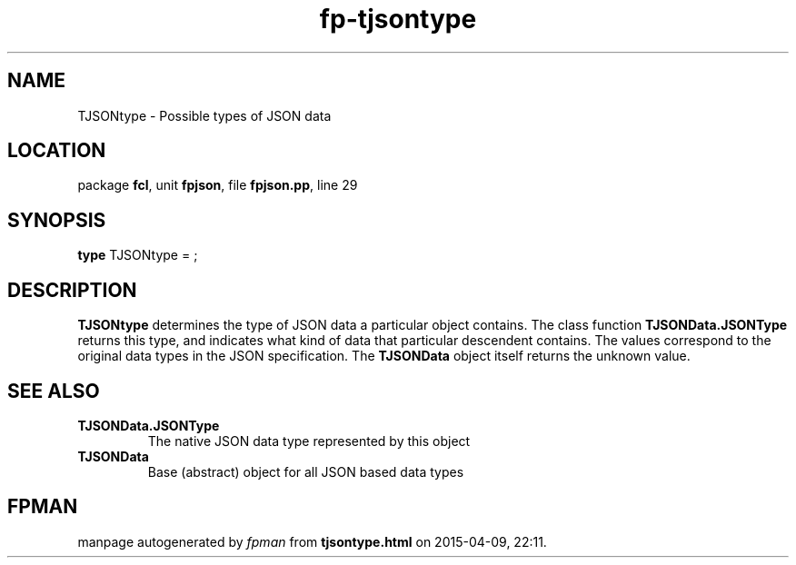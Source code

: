 .\" file autogenerated by fpman
.TH "fp-tjsontype" 3 "2014-03-14" "fpman" "Free Pascal Programmer's Manual"
.SH NAME
TJSONtype - Possible types of JSON data
.SH LOCATION
package \fBfcl\fR, unit \fBfpjson\fR, file \fBfpjson.pp\fR, line 29
.SH SYNOPSIS
\fBtype\fR TJSONtype = ;
.SH DESCRIPTION
\fBTJSONtype\fR determines the type of JSON data a particular object contains. The class function \fBTJSONData.JSONType\fR returns this type, and indicates what kind of data that particular descendent contains. The values correspond to the original data types in the JSON specification. The \fBTJSONData\fR object itself returns the unknown value.


.SH SEE ALSO
.TP
.B TJSONData.JSONType
The native JSON data type represented by this object
.TP
.B TJSONData
Base (abstract) object for all JSON based data types

.SH FPMAN
manpage autogenerated by \fIfpman\fR from \fBtjsontype.html\fR on 2015-04-09, 22:11.

